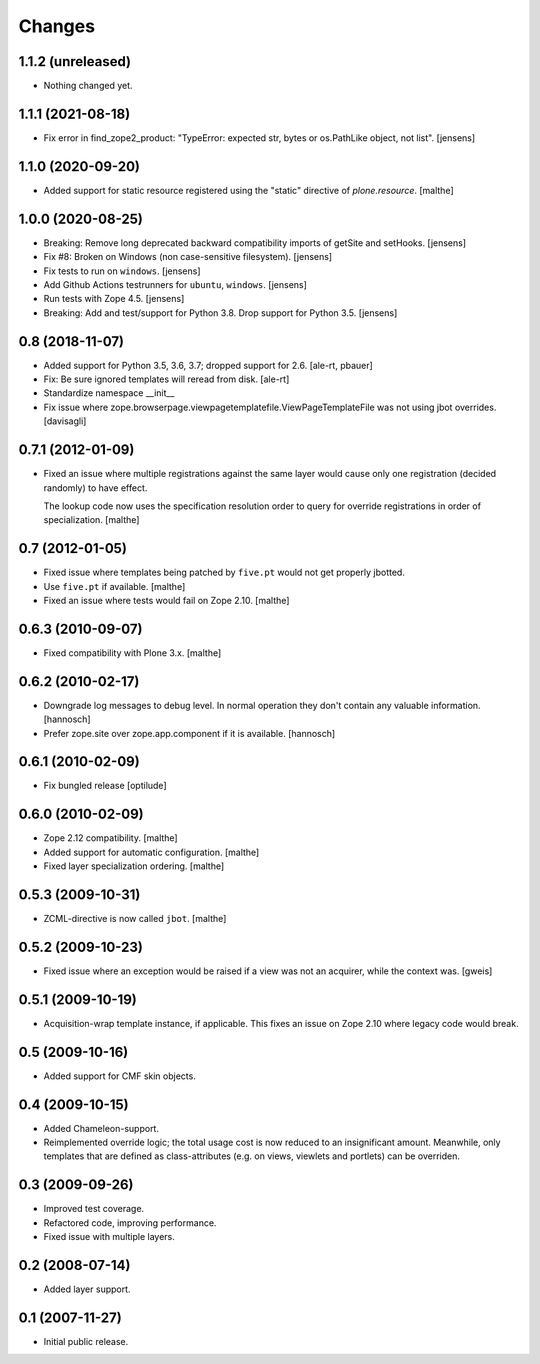 Changes
=======

1.1.2 (unreleased)
------------------

- Nothing changed yet.


1.1.1 (2021-08-18)
------------------

- Fix error in find_zope2_product: "TypeError: expected str, bytes or os.PathLike object, not list".
  [jensens]


1.1.0 (2020-09-20)
------------------

- Added support for static resource registered using the "static"
  directive of `plone.resource`.
  [malthe]


1.0.0 (2020-08-25)
------------------

- Breaking: Remove long deprecated backward compatibility imports of getSite and setHooks.
  [jensens]

- Fix #8:  Broken on Windows (non case-sensitive filesystem).
  [jensens]

- Fix tests to run on ``windows``.
  [jensens]

- Add Github Actions testrunners for ``ubuntu``, ``windows``.
  [jensens]

- Run tests with Zope 4.5.
  [jensens]

- Breaking: Add and test/support for Python 3.8. Drop support for Python 3.5.
  [jensens]


0.8 (2018-11-07)
----------------

- Added support for Python 3.5, 3.6, 3.7; dropped support for 2.6.
  [ale-rt, pbauer]

- Fix: Be sure ignored templates will reread from disk.
  [ale-rt]

- Standardize namespace __init__

- Fix issue where zope.browserpage.viewpagetemplatefile.ViewPageTemplateFile
  was not using jbot overrides.
  [davisagli]

0.7.1 (2012-01-09)
------------------

- Fixed an issue where multiple registrations against the same layer
  would cause only one registration (decided randomly) to have effect.

  The lookup code now uses the specification resolution order to query
  for override registrations in order of specialization.
  [malthe]

0.7 (2012-01-05)
----------------

- Fixed issue where templates being patched by ``five.pt`` would not
  get properly jbotted.

- Use ``five.pt`` if available. [malthe]

- Fixed an issue where tests would fail on Zope 2.10. [malthe]

0.6.3 (2010-09-07)
------------------

- Fixed compatibility with Plone 3.x. [malthe]

0.6.2 (2010-02-17)
------------------

- Downgrade log messages to debug level. In normal operation they don't contain
  any valuable information. [hannosch]

- Prefer zope.site over zope.app.component if it is available. [hannosch]

0.6.1 (2010-02-09)
------------------

- Fix bungled release [optilude]

0.6.0 (2010-02-09)
------------------

- Zope 2.12 compatibility. [malthe]

- Added support for automatic configuration. [malthe]

- Fixed layer specialization ordering. [malthe]

0.5.3 (2009-10-31)
------------------

- ZCML-directive is now called ``jbot``. [malthe]

0.5.2 (2009-10-23)
------------------

- Fixed issue where an exception would be raised if a view was not an
  acquirer, while the context was. [gweis]

0.5.1 (2009-10-19)
------------------

- Acquisition-wrap template instance, if applicable. This fixes an
  issue on Zope 2.10 where legacy code would break.

0.5 (2009-10-16)
----------------

- Added support for CMF skin objects.

0.4 (2009-10-15)
----------------

- Added Chameleon-support.

- Reimplemented override logic; the total usage cost is now reduced to
  an insignificant amount. Meanwhile, only templates that are defined
  as class-attributes (e.g. on views, viewlets and portlets) can be
  overriden.

0.3 (2009-09-26)
----------------

- Improved test coverage.

- Refactored code, improving performance.

- Fixed issue with multiple layers.

0.2 (2008-07-14)
----------------

- Added layer support.

0.1 (2007-11-27)
----------------

- Initial public release.
